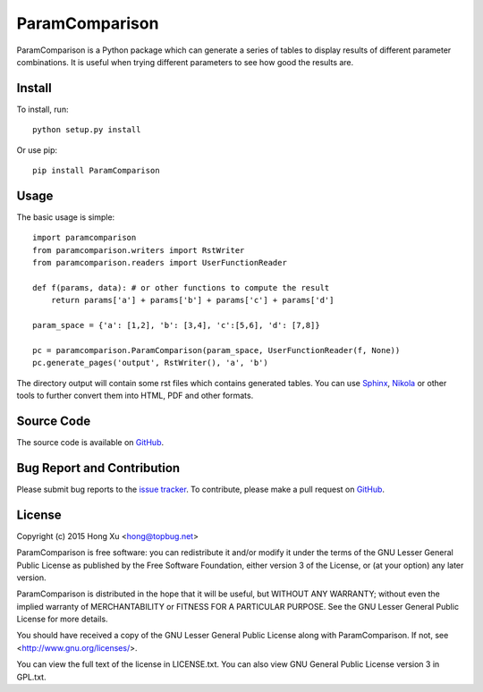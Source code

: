 ParamComparison
===============

ParamComparison is a Python package which can generate a series of tables to display results of
different parameter combinations. It is useful when trying different parameters to see how good the
results are.

Install
-------

To install, run:
::

    python setup.py install

Or use pip:
::

    pip install ParamComparison

Usage
-----
The basic usage is simple:
::

    import paramcomparison
    from paramcomparison.writers import RstWriter
    from paramcomparison.readers import UserFunctionReader

    def f(params, data): # or other functions to compute the result
        return params['a'] + params['b'] + params['c'] + params['d']

    param_space = {'a': [1,2], 'b': [3,4], 'c':[5,6], 'd': [7,8]}

    pc = paramcomparison.ParamComparison(param_space, UserFunctionReader(f, None))
    pc.generate_pages('output', RstWriter(), 'a', 'b')

The directory output will contain some rst files which contains generated tables. You can use
`Sphinx`_, `Nikola`_ or other tools to further convert them into HTML, PDF and other formats.

Source Code
-----------

The source code is available on `GitHub <https://github.com/xuhdev/paramcomparison>`__.

Bug Report and Contribution
---------------------------

Please submit bug reports to the `issue tracker
<https://github.com/xuhdev/paramcomparison/issues>`_. To contribute, please make a pull request on
`GitHub <https://github.com/xuhdev/paramcomparison/pulls>`__.

License
-------

Copyright (c) 2015 Hong Xu <hong@topbug.net>

ParamComparison is free software: you can redistribute it and/or modify it under the terms of the
GNU Lesser General Public License as published by the Free Software Foundation, either version 3 of
the License, or (at your option) any later version.

ParamComparison is distributed in the hope that it will be useful, but WITHOUT ANY WARRANTY; without
even the implied warranty of MERCHANTABILITY or FITNESS FOR A PARTICULAR PURPOSE.  See the GNU
Lesser General Public License for more details.

You should have received a copy of the GNU Lesser General Public License along with ParamComparison.
If not, see <http://www.gnu.org/licenses/>.

You can view the full text of the license in LICENSE.txt. You can also view GNU General Public
License version 3 in GPL.txt.

.. _Nikola: http://getnikola.com
.. _Sphinx: http://sphinx-doc.org/

